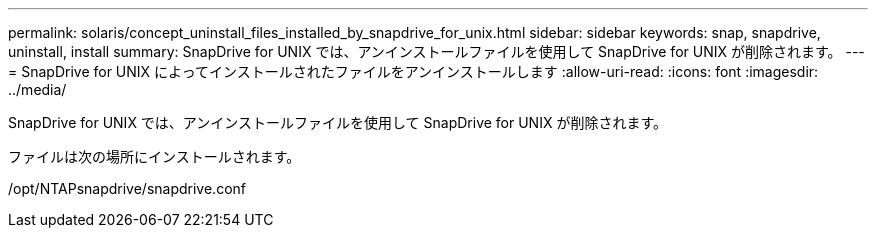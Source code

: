 ---
permalink: solaris/concept_uninstall_files_installed_by_snapdrive_for_unix.html 
sidebar: sidebar 
keywords: snap, snapdrive, uninstall, install 
summary: SnapDrive for UNIX では、アンインストールファイルを使用して SnapDrive for UNIX が削除されます。 
---
= SnapDrive for UNIX によってインストールされたファイルをアンインストールします
:allow-uri-read: 
:icons: font
:imagesdir: ../media/


[role="lead"]
SnapDrive for UNIX では、アンインストールファイルを使用して SnapDrive for UNIX が削除されます。

ファイルは次の場所にインストールされます。

/opt/NTAPsnapdrive/snapdrive.conf
